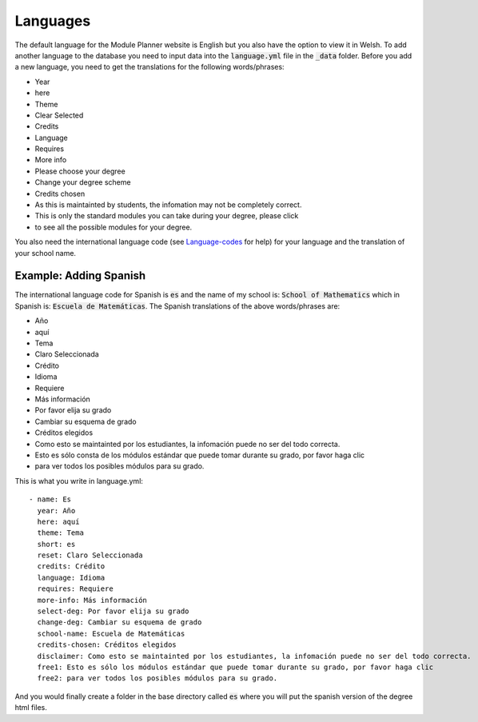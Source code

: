 .. _language:

=============
Languages
=============

The default language for the Module Planner website is English but you also have
the option to view it in Welsh.  To add another language to the database you
need to input data into the :code:`language.yml` file in the :code:`_data`
folder.  Before you add a new language, you need to get the translations for the
following words/phrases:

* Year
* here
* Theme
* Clear Selected
* Credits
* Language
* Requires
* More info
* Please choose your degree
* Change your degree scheme
* Credits chosen
* As this is maintainted by students, the infomation may not be completely correct.
* This is only the standard modules you can take during your degree, please click
* to see all the possible modules for your degree.

You also need the international language code (see `Language-codes
<http://www.sitepoint.com/web-foundations/iso-2-letter-language-codes/>`_
for help) for your language and the translation of your school name.

Example: Adding Spanish
===========================

The international language code for Spanish is :code:`es` and the name of my
school is: :code:`School of Mathematics` which in Spanish is:
:code:`Escuela de Matemáticas`.  The Spanish translations of the above
words/phrases are:

* Año
* aquí
* Tema
* Claro Seleccionada
* Crédito
* Idioma
* Requiere
* Más información
* Por favor elija su grado
* Cambiar su esquema de grado
* Créditos elegidos
* Como esto se maintainted por los estudiantes, la infomación puede no ser del todo correcta.
* Esto es sólo consta de los módulos estándar que puede tomar durante su grado, por favor haga clic
* para ver todos los posibles módulos para su grado.

This is what you write in language.yml::

	- name: Es
	  year: Año
	  here: aquí
	  theme: Tema
	  short: es
	  reset: Claro Seleccionada
	  credits: Crédito
	  language: Idioma
	  requires: Requiere
	  more-info: Más información
	  select-deg: Por favor elija su grado
	  change-deg: Cambiar su esquema de grado
	  school-name: Escuela de Matemáticas
	  credits-chosen: Créditos elegidos
	  disclaimer: Como esto se maintainted por los estudiantes, la infomación puede no ser del todo correcta.
	  free1: Esto es sólo los módulos estándar que puede tomar durante su grado, por favor haga clic
	  free2: para ver todos los posibles módulos para su grado.

And you would finally create a folder in the base directory called :code:`es`
where you will put the spanish version of the degree html files.
